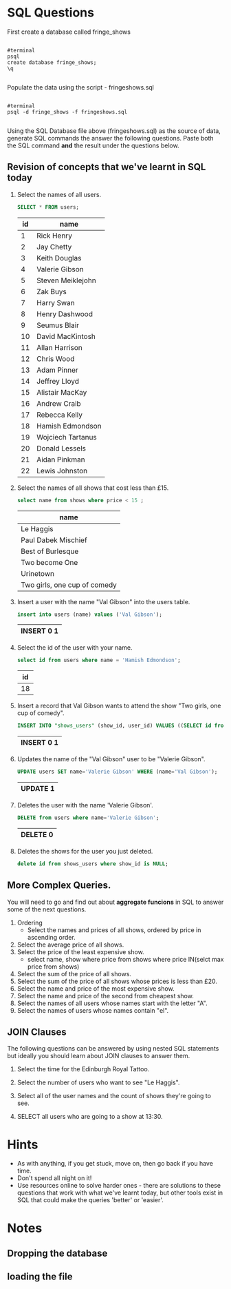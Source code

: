 
# -*- org-export-babel-evaluate: nil; -*-

#+OPTIONS: ^:nil 

* SQL Questions

First create a database called fringe_shows
#+BEGIN_SRC EXAMPLE

      #terminal
      psql
      create database fringe_shows;
      \q

#+END_SRC
Populate the data using the script - fringeshows.sql
#+BEGIN_SRC EXAMPLE

      #terminal
      psql -d fringe_shows -f fringeshows.sql

#+END_SRC

Using the SQL Database file above (fringeshows.sql) as the source of data, generate SQL commands the answer the following questions. Paste both the SQL command *and* the result under the questions below.

** Revision of concepts that we've learnt in SQL today

1. Select the names of all users.

 #+BEGIN_SRC sql :engine postgresql :exports both :cmdline -d fringe_shows
SELECT * FROM users;
 #+END_SRC

  #+RESULTS: my-query
  | id | name              |
  |----+-------------------|
  |  1 | Rick Henry        |
  |  2 | Jay Chetty        |
  |  3 | Keith Douglas     |
  |  4 | Valerie Gibson    |
  |  5 | Steven Meiklejohn |
  |  6 | Zak Buys          |
  |  7 | Harry Swan        |
  |  8 | Henry Dashwood    |
  |  9 | Seumus Blair      |
  | 10 | David MacKintosh  |
  | 11 | Allan Harrison    |
  | 12 | Chris Wood        |
  | 13 | Adam Pinner       |
  | 14 | Jeffrey Lloyd     |
  | 15 | Alistair MacKay   |
  | 16 | Andrew Craib      |
  | 17 | Rebecca Kelly     |
  | 18 | Hamish Edmondson  |
  | 19 | Wojciech Tartanus |
  | 20 | Donald Lessels    |
  | 21 | Aidan Pinkman     |
  | 22 | Lewis Johnston    |

2. Select the names of all shows that cost less than £15.

 #+BEGIN_SRC sql :engine postgresql :exports both :cmdline -d fringe_shows
select name from shows where price < 15 ;
 #+END_SRC 

  #+RESULTS:
  | name                         |
  |------------------------------|
  | Le Haggis                    |
  | Paul Dabek Mischief          |
  | Best of Burlesque            |
  | Two become One               |
  | Urinetown                    |
  | Two girls, one cup of comedy |

3. Insert a user with the name "Val Gibson" into the users table.

 #+BEGIN_SRC sql :engine postgresql :exports both :cmdline -d fringe_shows
insert into users (name) values ('Val Gibson');
 #+END_SRC

 #+RESULTS:
  | INSERT 0 1 |
  |------------|


4. Select the id of the user with your name.

 #+BEGIN_SRC sql :engine postgresql :exports both :cmdline -d fringe_shows
select id from users where name = 'Hamish Edmondson';
 #+END_SRC

  #+RESULTS:
  | id |
  |----|
  | 18 |

5. Insert a record that Val Gibson wants to attend the show "Two girls,
    one cup of comedy".

  #+BEGIN_SRC sql :engine postgresql :exports both :cmdline -d fringe_shows
 INSERT INTO "shows_users" (show_id, user_id) VALUES ((SELECT id from shows where name = 'Two girls one cup of comedy'), (SELECT id from users where name = 'Val Gibson' ));
  #+END_SRC

  #+RESULTS:
  | INSERT 0 1 |
  |------------|

6. Updates the name of the "Val Gibson" user to be "Valerie Gibson".

  #+BEGIN_SRC sql :engine postgresql :exports both :cmdline -d fringe_shows
UPDATE users SET name='Valerie Gibson' WHERE (name='Val Gibson');
  #+END_SRC

  #+RESULTS:
  | UPDATE 1 |
  |----------|

7. Deletes the user with the name 'Valerie Gibson'.

  #+BEGIN_SRC sql :engine postgresql :exports both :cmdline -d fringe_shows
DELETE from users where name='Valerie Gibson';
  #+END_SRC

  #+RESULTS:
  | DELETE 0 |
  |----------|

8. Deletes the shows for the user you just deleted.

  #+BEGIN_SRC sql :engine postgresql :exports both :cmdline -d fringe_shows
delete id from shows_users where show_id is NULL;
  #+END_SRC

  #+RESULTS:

** More Complex Queries.

You will need to go and find out about *aggregate funcions* in SQL to answer some of the next
questions.

9.  Ordering
   -  Select the names and prices of all shows, ordered by price in ascending order.
10. Select the average price of all shows.
11. Select the price of the least expensive show.
   -  select name, show where price from shows where price IN(selct max price from shows)
12. Select the sum of the price of all shows.
13. Select the sum of the price of all shows whose prices is less than £20.
14. Select the name and price of the most expensive show.
15. Select the name and price of the second from cheapest show.
16. Select the names of all users whose names start with the letter "A".
17. Select the names of users whose names contain "el".

** JOIN Clauses

The following questions can be answered by using nested SQL statements
but ideally you should learn about JOIN clauses to answer them.

18. Select the time for the Edinburgh Royal Tattoo.

19. Select the number of users who want to see "Le Haggis".

20. Select all of the user names and the count of shows they're going to
    see.

21. SELECT all users who are going to a show at 13:30.

* Hints

-  As with anything, if you get stuck, move on, then go back if you have
   time.
-  Don't spend all night on it!
-  Use resources online to solve harder ones - there are solutions to
   these questions that work with what we've learnt today, but other
   tools exist in SQL that could make the queries 'better' or 'easier'.

* Notes
** Dropping the database

** loading the file
